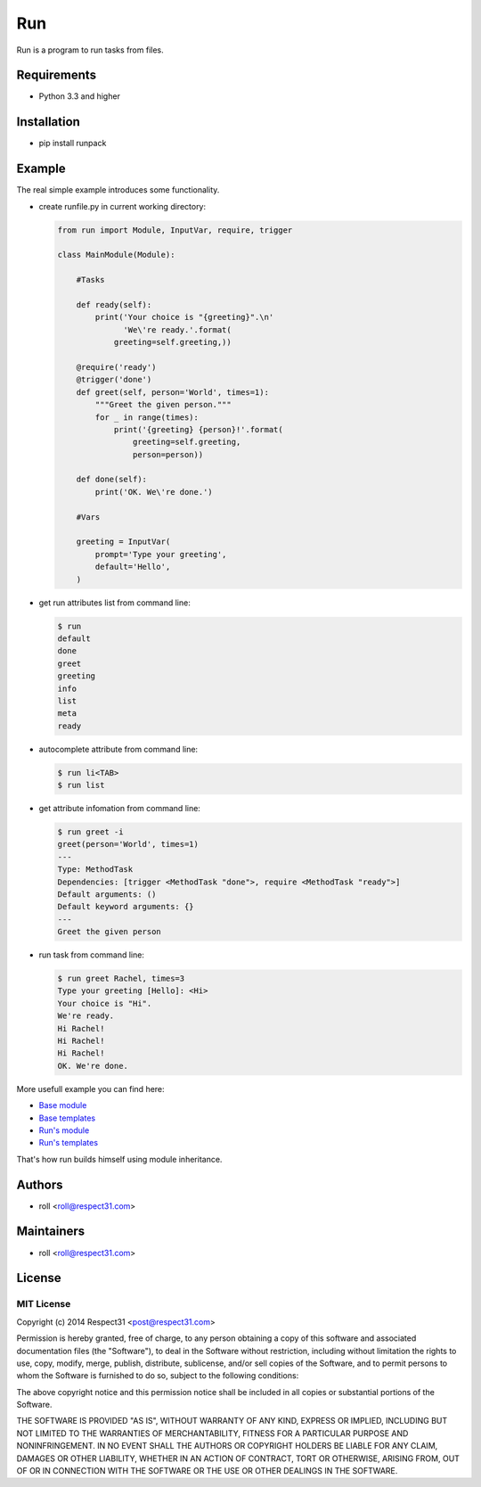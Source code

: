 .. DO NOT CHANGE THIS FILE. SOURCE IS IN "_sources" DIRECTORY.

Run
=====================
Run is a program to run tasks from files.

.. image:: http://img.shields.io/badge/code-GitHub-brightgreen.svg
     :target: https://github.com/respect31/run
     :alt: code
.. image:: http://img.shields.io/travis/respect31/run/master.svg
     :target: https://travis-ci.org/respect31/run 
     :alt: build
.. image:: http://img.shields.io/coveralls/respect31/run/master.svg 
     :target: https://coveralls.io/r/respect31/run  
     :alt: coverage
.. image:: http://img.shields.io/badge/docs-RTD-brightgreen.svg
     :target: http://run.readthedocs.org
     :alt: docs     
.. image:: http://img.shields.io/pypi/v/runpack.svg
     :target: https://pypi.python.org/pypi?:action=display&name=runpack
     :alt: pypi

Requirements
------------
- Python 3.3 and higher

Installation
------------
- pip install runpack

Example
-------

The real simple example introduces some functionality. 

- create runfile.py in current working directory:

  .. code-block:: python

    from run import Module, InputVar, require, trigger
    
    class MainModule(Module):
        
        #Tasks
        
        def ready(self):
            print('Your choice is "{greeting}".\n'
                  'We\'re ready.'.format(
                greeting=self.greeting,))    
        
        @require('ready')
        @trigger('done')
        def greet(self, person='World', times=1):
            """Greet the given person."""
            for _ in range(times):
                print('{greeting} {person}!'.format(
                    greeting=self.greeting, 
                    person=person))
            
        def done(self):
            print('OK. We\'re done.')
            
        #Vars
        
        greeting = InputVar(
            prompt='Type your greeting',
            default='Hello',
        )
	    
- get run attributes list from command line:

  .. code-block:: bash

    $ run
    default
    done
    greet
    greeting
    info
    list
    meta
    ready

- autocomplete attribute from command line:

  .. code-block:: bash

    $ run li<TAB>
    $ run list
    
- get attribute infomation from command line:

  .. code-block:: bash

    $ run greet -i
    greet(person='World', times=1)
    ---
    Type: MethodTask
    Dependencies: [trigger <MethodTask "done">, require <MethodTask "ready">]
    Default arguments: ()
    Default keyword arguments: {}
    ---
    Greet the given person


- run task from command line:

  .. code-block:: bash

    $ run greet Rachel, times=3
    Type your greeting [Hello]: <Hi>
    Your choice is "Hi".
    We're ready.
    Hi Rachel!
    Hi Rachel!
    Hi Rachel!
    OK. We're done.
	
More usefull example you can find here:

- `Base module <https://github.com/respect31/packgram/blob/master/packgram/manage.py>`_
- `Base templates <https://github.com/respect31/packgram/blob/master/packgram/_sources>`_
- `Run's module <https://github.com/respect31/run/blob/master/runfile.py>`_
- `Run's templates <https://github.com/respect31/run/tree/master/_sources>`_

That's how run builds himself using module inheritance.


Authors
-------
- roll <roll@respect31.com>

Maintainers
-----------
- roll <roll@respect31.com>

License
-------
MIT License
`````````````
Copyright (c) 2014 Respect31 <post@respect31.com>

Permission is hereby granted, free of charge, to any person obtaining a copy
of this software and associated documentation files (the "Software"), to deal
in the Software without restriction, including without limitation the rights
to use, copy, modify, merge, publish, distribute, sublicense, and/or sell
copies of the Software, and to permit persons to whom the Software is
furnished to do so, subject to the following conditions:

The above copyright notice and this permission notice shall be included in
all copies or substantial portions of the Software.

THE SOFTWARE IS PROVIDED "AS IS", WITHOUT WARRANTY OF ANY KIND, EXPRESS OR
IMPLIED, INCLUDING BUT NOT LIMITED TO THE WARRANTIES OF MERCHANTABILITY,
FITNESS FOR A PARTICULAR PURPOSE AND NONINFRINGEMENT. IN NO EVENT SHALL THE
AUTHORS OR COPYRIGHT HOLDERS BE LIABLE FOR ANY CLAIM, DAMAGES OR OTHER
LIABILITY, WHETHER IN AN ACTION OF CONTRACT, TORT OR OTHERWISE, ARISING FROM,
OUT OF OR IN CONNECTION WITH THE SOFTWARE OR THE USE OR OTHER DEALINGS IN
THE SOFTWARE.